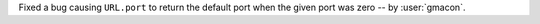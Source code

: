Fixed a bug causing ``URL.port`` to return the default port when the given port was zero
-- by :user:`gmacon`.

